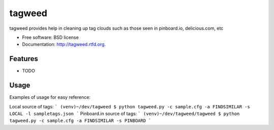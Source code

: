 ===============================
tagweed
===============================

.. image:: https://badge.fury.io/py/tagweed.png
    :target: http://badge.fury.io/py/tagweed
    
.. image:: https://travis-ci.org/shearichard/tagweed.png?branch=master
        :target: https://travis-ci.org/shearichard/tagweed

.. image:: https://pypip.in/d/tagweed/badge.png
        :target: https://crate.io/packages/tagweed?version=latest


tagweed provides help in cleaning up tag clouds such as those seen in pinboard.io, delicious.com, etc

* Free software: BSD license
* Documentation: http://tagweed.rtfd.org.

Features
--------

* TODO


Usage
-----
Examples of usage for easy reference:

Local source of tags:
```
(venv)~/dev/tagweed $ python tagweed.py -c sample.cfg -a FINDSIMILAR -s LOCAL -l sampletags.json
```
Pinboard.in source of tags:
```
(venv)~/dev/tagweed/tagweed $ python tagweed.py -c sample.cfg -a FINDSIMILAR -s PINBOARD
```

